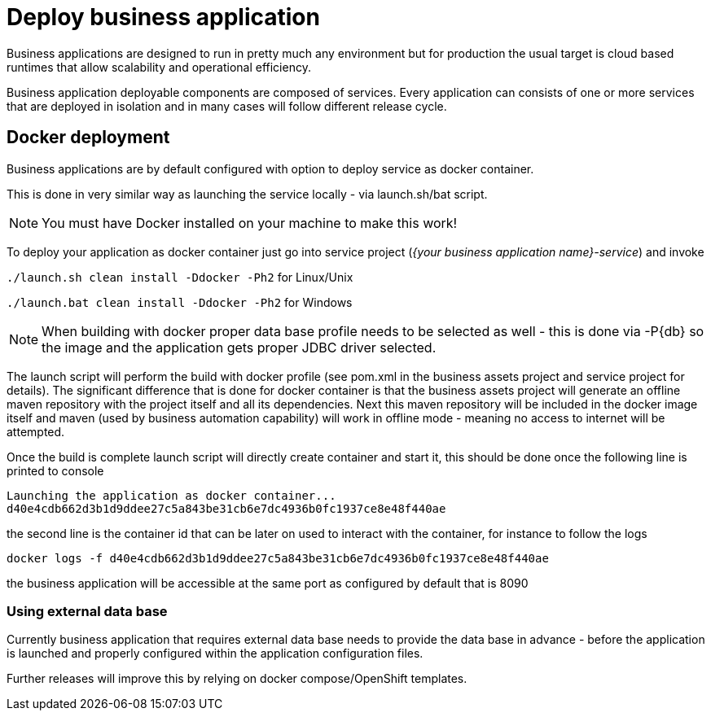 = Deploy business application

Business applications are designed to run in pretty much any environment but for production
the usual target is cloud based runtimes that allow scalability and operational efficiency.

Business application deployable components are composed of services. Every application can consists of
one or more services that are deployed in isolation and in many cases will follow different release cycle.

== Docker deployment

Business applications are by default configured with option to deploy service as docker container.

This is done in very similar way as launching the service locally - via launch.sh/bat script.

NOTE: You must have Docker installed on your machine to make this work!

To deploy your application as docker container just go into service project (_{your business application name}-service_)
and invoke

`./launch.sh clean install -Ddocker -Ph2` for Linux/Unix

`./launch.bat clean install -Ddocker -Ph2` for Windows

NOTE: When building with docker proper data base profile needs to be selected as well - this is done via -P{db}
so the image and the application gets proper JDBC driver selected.

The launch script will perform the build with docker profile (see pom.xml in the business assets project
and service project for details). The significant difference that is done for docker container
is that the business assets project will generate an offline maven repository with the project itself and
all its dependencies. Next this maven repository will be included in the docker image itself and maven
(used by business automation capability) will work in offline mode - meaning no access to internet will
be attempted.

Once the build is complete launch script will directly create container and start it, this should be done once
the following line is printed to console

[source, bash]
----
Launching the application as docker container...
d40e4cdb662d3b1d9ddee27c5a843be31cb6e7dc4936b0fc1937ce8e48f440ae
----

the second line is the container id that can be later on used to interact with the container, for instance
to follow the logs

[source, bash]
----
docker logs -f d40e4cdb662d3b1d9ddee27c5a843be31cb6e7dc4936b0fc1937ce8e48f440ae
----

the business application will be accessible at the same port as configured by default that is 8090

=== Using external data base

Currently business application that requires external data base needs to provide the data base in advance -
before the application is launched and properly configured within the application configuration files.

Further releases will improve this by relying on docker compose/OpenShift templates.
